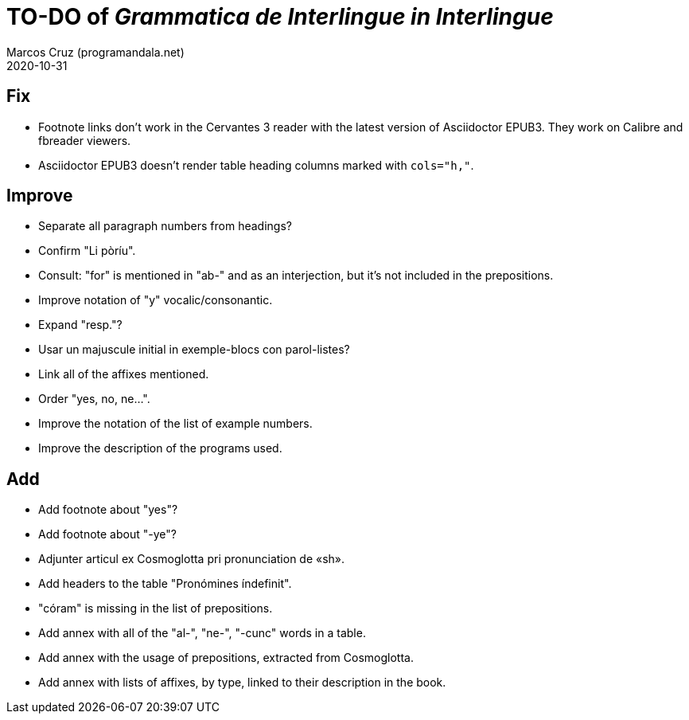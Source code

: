 = TO-DO of _Grammatica de Interlingue in Interlingue_
:author: Marcos Cruz (programandala.net)
:revdate: 2020-10-31

== Fix

- Footnote links don't work in the Cervantes 3 reader with the latest
  version of Asciidoctor EPUB3. They work on Calibre and fbreader
  viewers.
- Asciidoctor EPUB3 doesn't render table heading columns marked with
  `cols="h,"`.

== Improve

- Separate all paragraph numbers from headings?
- Confirm "Li pòríu".
- Consult: "for" is mentioned in "ab-" and as an interjection, but
  it's not included in the prepositions.
- Improve notation of "y" vocalic/consonantic.
- Expand "resp."?
- Usar un majuscule initial in exemple-blocs con parol-listes?
- Link all of the affixes mentioned.
- Order "yes, no, ne...".
- Improve the notation of the list of example numbers.
- Improve the description of the programs used.

== Add

- Add footnote about "yes"?
- Add footnote about "-ye"?
- Adjunter articul ex Cosmoglotta pri pronunciation de «sh».
- Add headers to the table "Pronómines índefinit".
- "córam" is missing in the list of prepositions.  
- Add annex with all of the "al-", "ne-", "-cunc" words in a table.
- Add annex with the usage of prepositions, extracted from
  Cosmoglotta.
- Add annex with lists of affixes, by type, linked to their
  description in the book.
